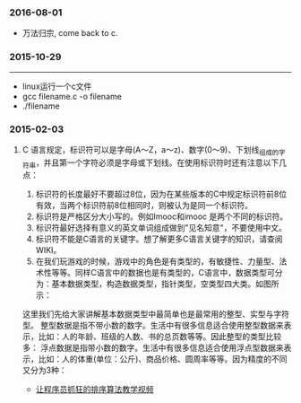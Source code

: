 
    
*** 2016-08-01 
+ 万法归宗, come back to c.
*** 2015-10-29
-----------------------------------------------------------------------------------
+ linux运行一个c文件
+ gcc filename.c -o filename
+ ./filename

*** 2015-02-03
***** C 语言规定，标识符可以是字母(A～Z，a～z)、数字(0～9)、下划线_组成的字符串，并且第一个字符必须是字母或下划线。在使用标识符时还有注意以下几点：
1. 标识符的长度最好不要超过8位，因为在某些版本的C中规定标识符前8位有效，当两个标识符前8位相同时，则被认为是同一个标识符。 
2. 标识符是严格区分大小写的。例如Imooc和imooc 是两个不同的标识符。 
3. 标识符最好选择有意义的英文单词组成做到"见名知意"，不要使用中文。
4. 标识符不能是C语言的关键字。想了解更多C语言关键字的知识，请查阅WIKI。
5. 在我们玩游戏的时候，游戏中的角色是有类型的，有敏捷性、力量型、法术性等等。同样C语言中的数据也是有类型的，C语言中，数据类型可分为：基本数据类型，构造数据类型，指针类型，空类型四大类。如图所示： 

这里我们先给大家讲解基本数据类型中最简单也是最常用的整型、实型与字符型。
整型数据是指不带小数的数字。生活中有很多信息适合使用整型数据来表示，比如：人的年龄、班级的人数、书的总页数等等。因此整型的类型比较多：
浮点数据是指带小数的数字。生活中有很多信息适合使用浮点型数据来表示，比如：人的体重(单位：公斤)、商品价格、圆周率等等。因为精度的不同又分为3种：

+ [[http://ijiaober.github.io/2014/08/07/sorting-algorithm/][让程序员抓狂的排序算法教学视频]]

[[./images/blue-bird.jpg]]


